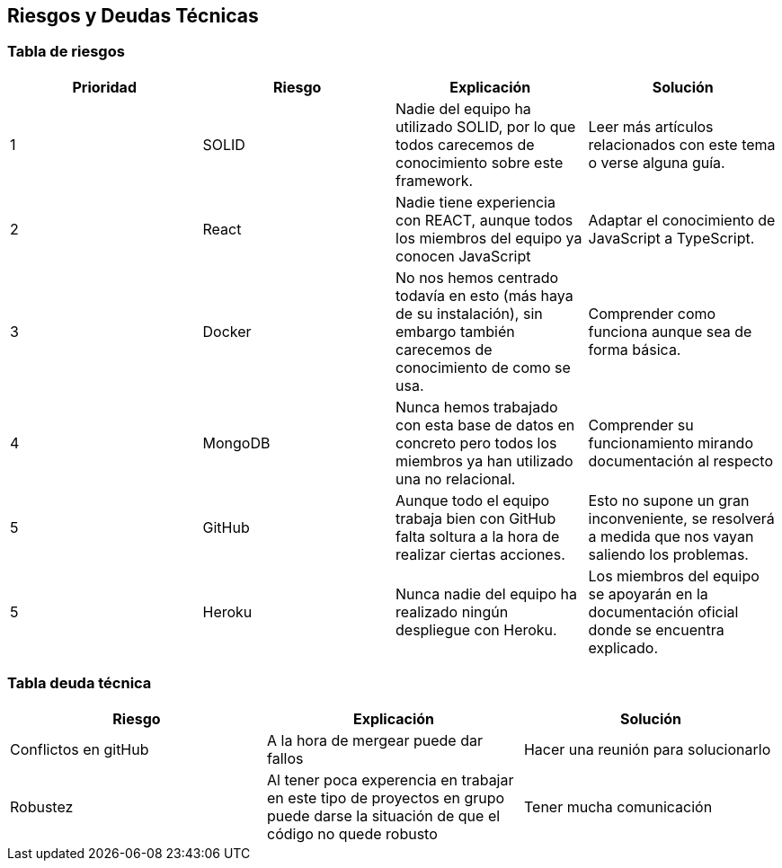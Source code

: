 [[section-technical-risks]]
== Riesgos y Deudas Técnicas

=== Tabla de riesgos
[options="header",cols="1,1,1,1"]
|=========================================================
|Prioridad | Riesgo | Explicación | Solución

|1
| SOLID
| Nadie del equipo ha utilizado SOLID, por lo que todos carecemos de conocimiento sobre este framework.
| Leer más artículos relacionados con este tema o verse alguna guía.

|2
| React
| Nadie tiene experiencia con REACT, aunque todos los miembros del equipo ya conocen JavaScript
| Adaptar el conocimiento de JavaScript a TypeScript.

|3
| Docker
| No nos hemos centrado todavía en esto (más haya de su instalación), sin embargo también carecemos de conocimiento de como se usa.
| Comprender como funciona aunque sea de forma básica.

|4
| MongoDB
| Nunca hemos trabajado con esta base de datos en concreto pero todos los miembros ya han utilizado una no relacional.
| Comprender su funcionamiento mirando documentación al respecto

|5
| GitHub
| Aunque todo el equipo trabaja bien con GitHub falta soltura a la hora de realizar ciertas acciones.
| Esto no supone un gran inconveniente, se resolverá a medida que nos vayan saliendo los problemas.

|5
| Heroku
| Nunca nadie del equipo ha realizado ningún despliegue con Heroku.
| Los miembros del equipo se apoyarán en la documentación oficial donde se encuentra explicado.

|=========================================================
=== Tabla deuda técnica
[options="header",cols="1,1,1"]
|=========================================================
| Riesgo | Explicación | Solución
|Conflictos en gitHub | A la hora de mergear puede dar fallos | Hacer una reunión para solucionarlo
|Robustez| Al tener poca experencia en trabajar en este tipo de proyectos en grupo puede darse la situación de que el código no quede robusto   | Tener mucha comunicación

|=========================================================
